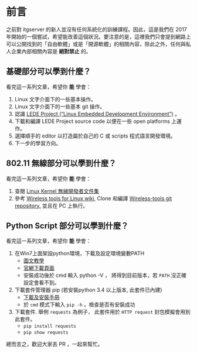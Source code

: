 * 前言
之前對 itgserver 的新人並沒有任何系統化的訓練課程。因此，這是我們在 2017 年開始的一個嘗試，希望能改善這個狀況。要注意的是，這裡我們只會提到網路上可以公開找到的「自由軟體」或是「開源軟體」的相關內容，除此之外，任何與私人企業內部相關內容是 *絕對禁止* 的。

** 基礎部分可以學到什麼？
看完這一系列文章，希望你 *能* 學會：

  1. Linux 文字介面下的一些基本操作。
  2. Linux 文字介面下的一些基本 git 操作。
  3. 認識 [[https://lede-project.org/][LEDE Project (“Linux Embedded Development Environment”)]] 。
  4. 下載和編譯 LEDE Project source code 以便在一些 open platforms 上運作。
  5. 選擇順手的 editor 以打造屬於自己的 C 或 scripts 程式語言開發環境。
  6. 下一步的學習方向。

** 802.11 無線部分可以學到什麼？
看完這一系列文章，希望你 *能* 學會：

  1. 查閱 [[https://wireless.wiki.kernel.org/en/developers/documentation][Linux Kernel 無線開發者文件集]]
  2. 參考 [[https://hewlettpackard.github.io/wireless-tools/Tools.html][Wireless tools for Linux wiki,]] Clone 和編譯 [[https://github.com/HewlettPackard/wireless-tools.git][Wireless-tools git repository.]] 並且在 PC 上執行。

** Python Script 部分可以學到什麼？
看完這一系列文章，希望你 *能* 學會：

  1. 在Win7上面架設python環境，下載及設定環境變數PATH
     - [[http://ithelp.ithome.com.tw/articles/10156296][圖文教學]]
     - [[https://www.python.org/downloads/windows][官網下載頁面]]
     - 安裝成功後於 cmd 輸入 python -V ， 將得到目前版本，若 =PATH= 沒正確設定會看不到。
  2.  下載套件管理器 pip (若安裝python 3.4 以上版本, 此套件已內建)
     - [[https://pip.pypa.io/en/stable/installing/#do-i-need-to-install-pip][下載及安裝手冊]]
     - 於 =cmd= 模式下輸入 =pip -h= ，檢查是否有安裝成功
  3. 下載套件. 舉例 =requests= 為例子， 此套件用於 =HTTP request= 封包模擬會用到此套件。
     - =pip install requests=
     - =pip show requests=

總而言之，歡迎大家丟 PR ，一起來幫忙。

